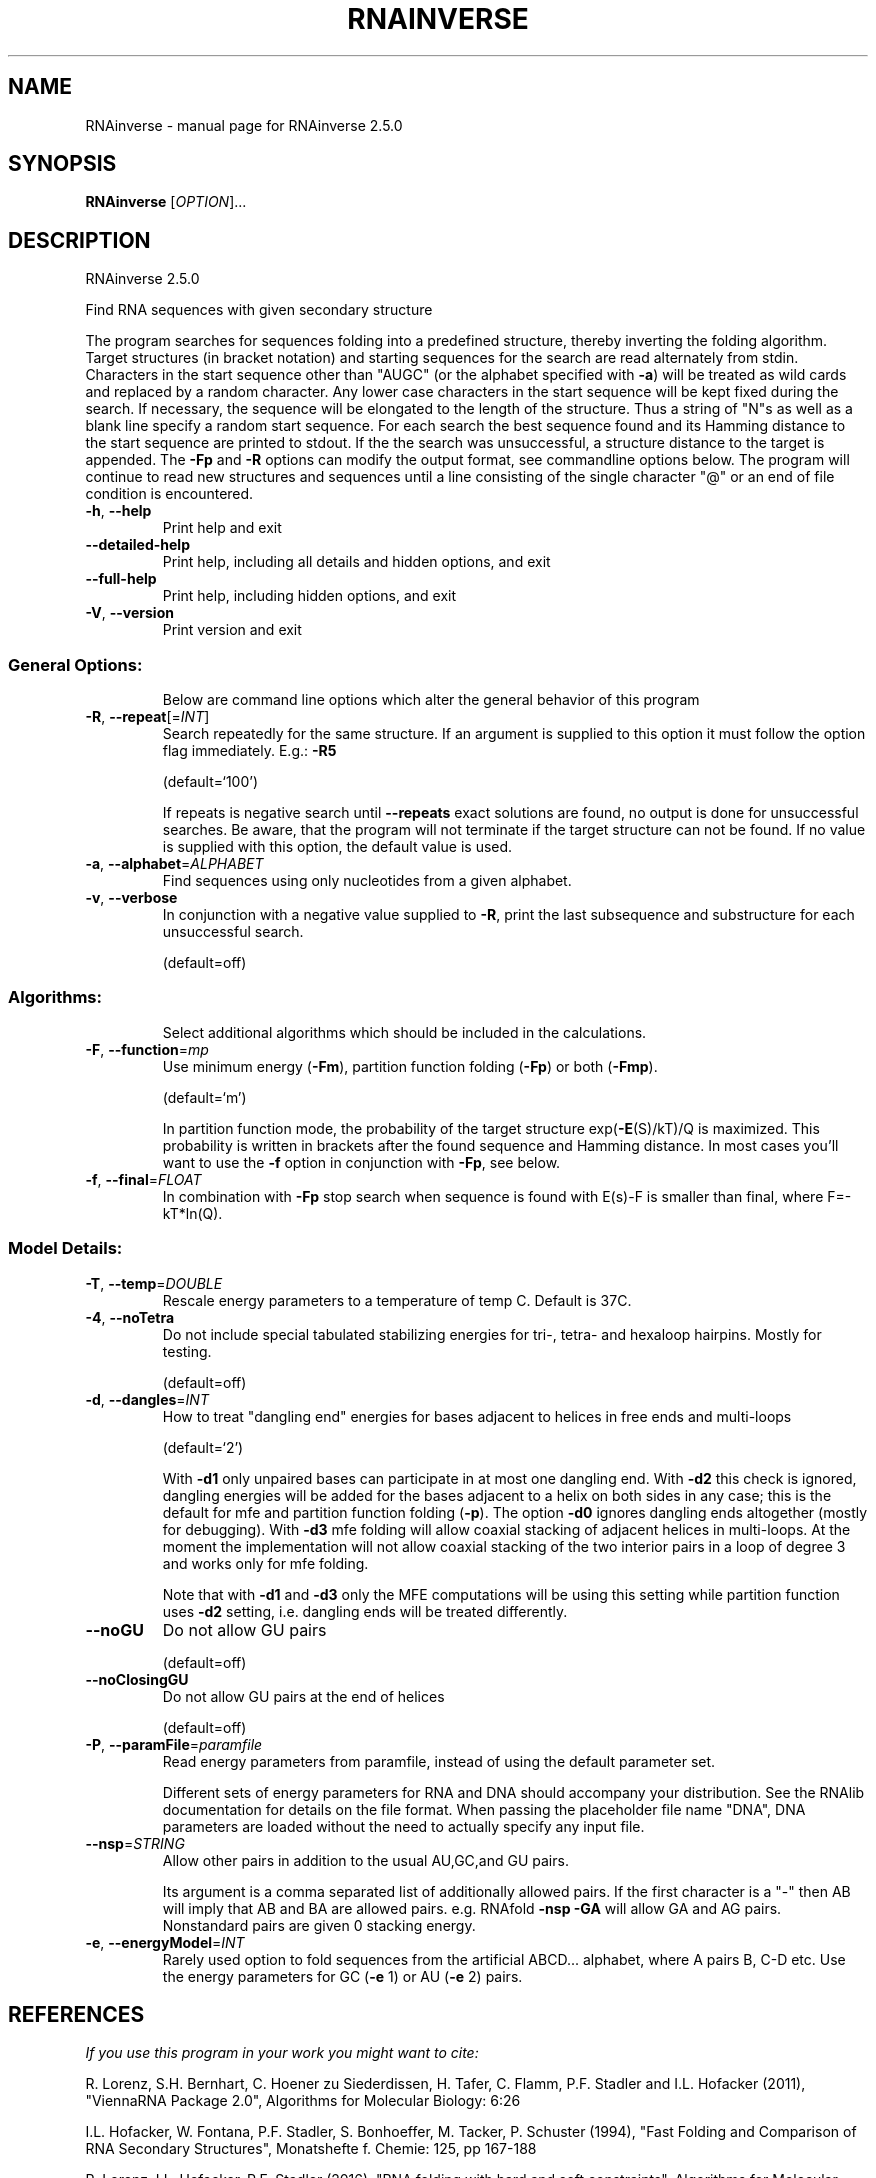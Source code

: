 .\" DO NOT MODIFY THIS FILE!  It was generated by help2man 1.48.5.
.TH RNAINVERSE "1" "November 2021" "RNAinverse 2.5.0" "User Commands"
.SH NAME
RNAinverse \- manual page for RNAinverse 2.5.0
.SH SYNOPSIS
.B RNAinverse
[\fI\,OPTION\/\fR]...
.SH DESCRIPTION
RNAinverse 2.5.0
.PP
Find RNA sequences with given secondary structure
.PP
The program searches for sequences folding into a predefined structure, thereby
inverting the folding algorithm. Target structures (in bracket notation) and
starting sequences for the search are read alternately from stdin.
Characters in the start sequence other than "AUGC" (or the alphabet specified
with \fB\-a\fR) will be treated as wild cards and replaced by a random character. Any
lower case characters in the start sequence will be kept fixed during the
search. If necessary, the sequence will be elongated to the length of the
structure. Thus a string of "N"s as well as a blank line specify a random
start sequence.
For each search the best sequence found and its Hamming distance to the start
sequence are printed to stdout. If the the search was unsuccessful, a structure
distance to the target is appended.
The \fB\-Fp\fR and \fB\-R\fR options can modify the output format, see commandline options
below.
The program will continue to read new structures and sequences until a line
consisting of the single character "@" or an end of file condition is
encountered.
.TP
\fB\-h\fR, \fB\-\-help\fR
Print help and exit
.TP
\fB\-\-detailed\-help\fR
Print help, including all details and hidden
options, and exit
.TP
\fB\-\-full\-help\fR
Print help, including hidden options, and exit
.TP
\fB\-V\fR, \fB\-\-version\fR
Print version and exit
.SS "General Options:"
.IP
Below are command line options which alter the general behavior of this
program
.TP
\fB\-R\fR, \fB\-\-repeat\fR[=\fI\,INT\/\fR]
Search repeatedly for the same structure.
If an argument is supplied to this option it
must follow the option flag immediately. E.g.:
\fB\-R5\fR
.IP
(default=`100')
.IP
If repeats is negative search until \fB\-\-repeats\fR exact solutions are found, no
output is done for unsuccessful searches. Be aware, that the program will not
terminate if the target structure can not be found.
If no value is supplied with this option, the default value is used.
.TP
\fB\-a\fR, \fB\-\-alphabet\fR=\fI\,ALPHABET\/\fR
Find sequences using only nucleotides from a given
alphabet.
.TP
\fB\-v\fR, \fB\-\-verbose\fR
In conjunction with a negative value supplied to
\fB\-R\fR, print the last subsequence and substructure
for each unsuccessful search.
.IP
(default=off)
.SS "Algorithms:"
.IP
Select additional algorithms which should be included in the calculations.
.TP
\fB\-F\fR, \fB\-\-function\fR=\fI\,mp\/\fR
Use minimum energy (\fB\-Fm\fR), partition function
folding (\fB\-Fp\fR) or both (\fB\-Fmp\fR).
.IP
(default=`m')
.IP
In partition function mode, the probability of the target structure
exp(\fB\-E\fR(S)/kT)/Q is maximized. This probability is written in brackets after
the found sequence and Hamming distance. In most cases you'll want to use the
\fB\-f\fR option in conjunction with \fB\-Fp\fR, see below.
.TP
\fB\-f\fR, \fB\-\-final\fR=\fI\,FLOAT\/\fR
In combination with \fB\-Fp\fR stop search when sequence
is found with E(s)\-F is smaller than final,
where F=\-kT*ln(Q).
.SS "Model Details:"
.TP
\fB\-T\fR, \fB\-\-temp\fR=\fI\,DOUBLE\/\fR
Rescale energy parameters to a temperature of temp
C. Default is 37C.
.TP
\fB\-4\fR, \fB\-\-noTetra\fR
Do not include special tabulated stabilizing
energies for tri\-, tetra\- and hexaloop hairpins.
Mostly for testing.
.IP
(default=off)
.TP
\fB\-d\fR, \fB\-\-dangles\fR=\fI\,INT\/\fR
How to treat "dangling end" energies for bases
adjacent to helices in free ends and multi\-loops
.IP
(default=`2')
.IP
With \fB\-d1\fR only unpaired bases can participate in at most one dangling end.
With \fB\-d2\fR this check is ignored, dangling energies will be added for the bases
adjacent to a helix on both sides in any case; this is the default for mfe
and partition function folding (\fB\-p\fR).
The option \fB\-d0\fR ignores dangling ends altogether (mostly for debugging).
With \fB\-d3\fR mfe folding will allow coaxial stacking of adjacent helices in
multi\-loops. At the moment the implementation will not allow coaxial stacking
of the two interior pairs in a loop of degree 3 and works only for mfe
folding.
.IP
Note that with \fB\-d1\fR and \fB\-d3\fR only the MFE computations will be using this
setting while partition function uses \fB\-d2\fR setting, i.e. dangling ends will be
treated differently.
.TP
\fB\-\-noGU\fR
Do not allow GU pairs
.IP
(default=off)
.TP
\fB\-\-noClosingGU\fR
Do not allow GU pairs at the end of helices
.IP
(default=off)
.TP
\fB\-P\fR, \fB\-\-paramFile\fR=\fI\,paramfile\/\fR
Read energy parameters from paramfile, instead of
using the default parameter set.
.IP
Different sets of energy parameters for RNA and DNA should accompany your
distribution.
See the RNAlib documentation for details on the file format. When passing the
placeholder file name "DNA", DNA parameters are loaded without the need to
actually specify any input file.
.TP
\fB\-\-nsp\fR=\fI\,STRING\/\fR
Allow other pairs in addition to the usual
AU,GC,and GU pairs.
.IP
Its argument is a comma separated list of additionally allowed pairs. If the
first character is a "\-" then AB will imply that AB and BA are allowed
pairs.
e.g. RNAfold \fB\-nsp\fR \fB\-GA\fR  will allow GA and AG pairs. Nonstandard pairs are
given 0 stacking energy.
.TP
\fB\-e\fR, \fB\-\-energyModel\fR=\fI\,INT\/\fR
Rarely used option to fold sequences from the
artificial ABCD... alphabet, where A pairs B,
C\-D etc.  Use the energy parameters for GC (\fB\-e\fR
1) or AU (\fB\-e\fR 2) pairs.
.SH REFERENCES
.I If you use this program in your work you might want to cite:

R. Lorenz, S.H. Bernhart, C. Hoener zu Siederdissen, H. Tafer, C. Flamm, P.F. Stadler and I.L. Hofacker (2011),
"ViennaRNA Package 2.0",
Algorithms for Molecular Biology: 6:26 

I.L. Hofacker, W. Fontana, P.F. Stadler, S. Bonhoeffer, M. Tacker, P. Schuster (1994),
"Fast Folding and Comparison of RNA Secondary Structures",
Monatshefte f. Chemie: 125, pp 167-188

R. Lorenz, I.L. Hofacker, P.F. Stadler (2016),
"RNA folding with hard and soft constraints",
Algorithms for Molecular Biology 11:1 pp 1-13

D.H. Turner, N. Sugimoto, S.M. Freier (1988),
"RNA structure prediction",
Ann Rev Biophys Biophys Chem: 17, pp 167-192

M. Zuker, P. Stiegler (1981),
"Optimal computer folding of large RNA sequences using thermodynamic and auxiliary information",
Nucl Acid Res: 9, pp 133-148

J.S. McCaskill (1990),
"The equilibrium partition function and base pair binding probabilities for RNA secondary structures",
Biopolymers: 29, pp 1105-1119

.I The energy parameters are taken from:

D.H. Mathews, M.D. Disney, D. Matthew, J.L. Childs, S.J. Schroeder, J. Susan, M. Zuker, D.H. Turner (2004),
"Incorporating chemical modification constraints into a dynamic programming algorithm for prediction of RNA secondary structure",
Proc. Natl. Acad. Sci. USA: 101, pp 7287-7292

D.H Turner, D.H. Mathews (2009),
"NNDB: The nearest neighbor parameter database for predicting stability of nucleic acid secondary structure",
Nucleic Acids Research: 38, pp 280-282
.SH EXAMPLES

To search 5 times for sequences forming a simple hairpin structure interrupted by one GA mismatch call

.nf
.ft CW
  $ RNAinverse -R 5
.ft
.fi


and enter the lines

.nf
.ft CW
  (((.(((....))).)))
  NNNgNNNNNNNNNNaNNN
.ft
.fi
.SH AUTHOR

Ivo L Hofacker
.SH "REPORTING BUGS"

If in doubt our program is right, nature is at fault.
Comments should be sent to rna@tbi.univie.ac.at.
